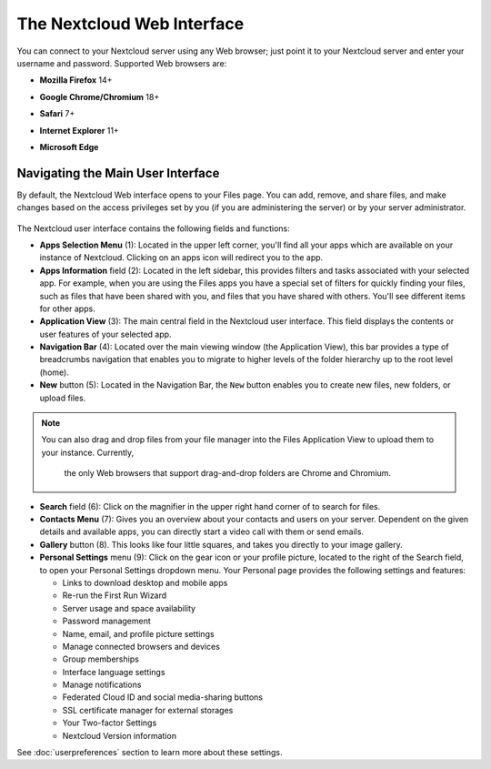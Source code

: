 ===========================
The Nextcloud Web Interface
===========================

You can connect to your Nextcloud server using any Web browser; just point it to
your Nextcloud server and enter your username and password. Supported Web
browsers are:

* **Mozilla Firefox** 14+
* **Google Chrome/Chromium** 18+
* **Safari** 7+
* **Internet Explorer** 11+
* **Microsoft Edge**

  .. figure:: images/login_page.png
     :alt: Nextcloud login screen.

Navigating the Main User Interface
----------------------------------

By default, the Nextcloud Web interface opens to your Files page. You can add,
remove, and share files, and make changes based on the access privileges set by
you (if you are administering the server) or by your server administrator.

.. figure:: images/files_page.png
     :scale: 75%
     :alt: The main Files view.

The Nextcloud user interface contains the following fields and functions:

* **Apps Selection Menu** (1): Located in the upper left corner, you'll find all
  your apps which are available on your instance of Nextcloud. Clicking on an
  apps icon will redirect you to the app.

* **Apps Information** field (2): Located in the left sidebar, this provides
  filters and tasks associated with your selected app. For example, when you
  are using the Files apps you have a special set of filters for quickly
  finding your files, such as files that have been shared with you, and files
  that you have shared with others. You'll see different items for other apps.

* **Application View** (3): The main central field in the Nextcloud user interface.
  This field displays the contents or user features of your selected app.

* **Navigation Bar** (4): Located over the main viewing window (the Application
  View), this bar provides a type of breadcrumbs navigation that enables you to
  migrate to higher levels of the folder hierarchy up to the root level (home).

* **New** button (5): Located in the Navigation Bar, the ``New`` button
  enables you to create new files, new folders, or upload files.

.. note:: You can also drag and drop files from your file manager into the
  Files Application View to upload them to your instance. Currently,
   the only Web browsers that support drag-and-drop folders are Chrome and
   Chromium.

* **Search** field (6): Click on the magnifier in the upper right hand corner of
  to search for files.

* **Contacts Menu** (7): Gives you an overview about your contacts and users on
  your server. Dependent on the given details and available apps, you can
  directly start a video call with them or send emails. 

* **Gallery** button (8). This looks like four little squares, and takes you
  directly to your image gallery.

* **Personal Settings** menu (9): Click on the gear icon or your profile picture,
  located to the right of the Search field, to open your Personal Settings
  dropdown menu. Your Personal page provides the following settings and features:

  * Links to download desktop and mobile apps
  * Re-run the First Run Wizard
  * Server usage and space availability
  * Password management
  * Name, email, and profile picture settings
  * Manage connected browsers and devices
  * Group memberships
  * Interface language settings
  * Manage notifications
  * Federated Cloud ID and social media-sharing buttons
  * SSL certificate manager for external storages
  * Your Two-factor Settings
  * Nextcloud Version information

See :doc:`userpreferences` section to learn more about these settings.
